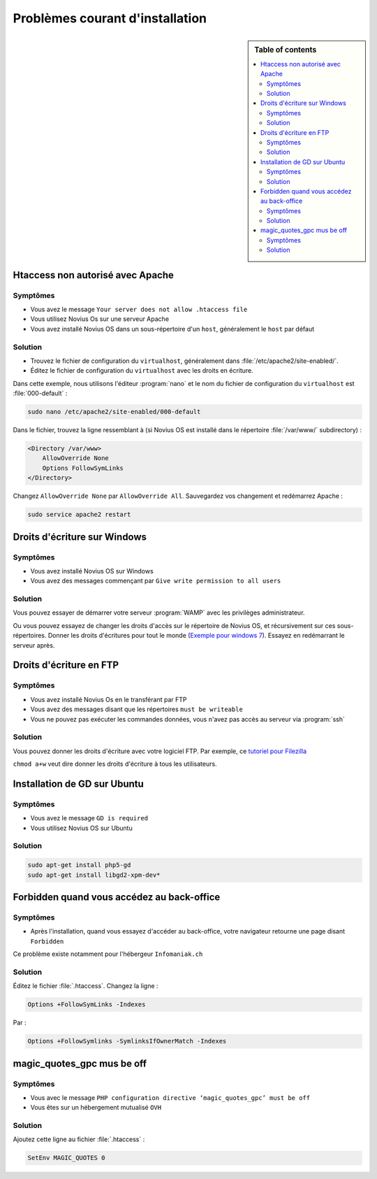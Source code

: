 Problèmes courant d'installation
################################

.. sidebar:: Table of contents

    .. contents::
        :backlinks: top
        :depth: 2
        :local:

Htaccess non autorisé avec Apache
*********************************

Symptômes
---------

* Vous avez le message ``Your server does not allow .htaccess file``
* Vous utilisez Novius Os sur une serveur Apache
* Vous avez installé Novius OS dans un sous-répertoire d'un ``host``, généralement le ``host`` par défaut

Solution
--------

* Trouvez le fichier de configuration du ``virtualhost``, généralement dans :file:`/etc/apache2/site-enabled/`.
* Éditez le fichier de configuration du ``virtualhost`` avec les droits en écriture.

Dans cette exemple, nous utilisons l'éditeur :program:`nano` et le nom du fichier de configuration du ``virtualhost`` est :file:`000-default` :

.. code-block:: bash

    sudo nano /etc/apache2/site-enabled/000-default

Dans le fichier, trouvez la ligne ressemblant à (si Novius OS est installé dans le répertoire :file:`/var/www/` subdirectory)  :

.. code-block:: apache

    <Directory /var/www>
        AllowOverride None
        Options FollowSymLinks
    </Directory>

Changez ``AllowOverride None`` par ``AllowOverride All``. Sauvegardez vos changement et redémarrez Apache :

.. code-block:: bash

    sudo service apache2 restart

Droits d'écriture sur Windows
*****************************

Symptômes
---------

* Vous avez installé Novius OS sur Windows
* Vous avez des messages commençant par ``Give write permission to all users``

Solution
--------

Vous pouvez essayer de démarrer votre serveur :program:`WAMP` avec les privilèges administrateur.

Ou vous pouvez essayez de changer les droits d'accès sur le répertoire de Novius OS, et récursivement sur ces sous-répertoires.
Donner les droits d'écritures pour tout le monde (`Exemple pour windows 7 <http://www.wikihow.com/Change-File-Permissions-on-Windows-7>`__).
Essayez en redémarrant le serveur après.

Droits d'écriture en FTP
************************

Symptômes
---------

* Vous avez installé Novius Os en le transférant par FTP
* Vous avez des messages disant que les répertoires ``must be writeable``
* Vous ne pouvez pas exécuter les commandes données, vous n'avez pas accès au serveur via :program:`ssh`

Solution
--------

Vous pouvez donner les droits d'écriture avec votre logiciel FTP. Par exemple, ce `tutoriel pour Filezilla <http://www.dummies.com/how-to/content/how-to-change-file-permissions-using-filezilla-on-.html>`__

``chmod a+w`` veut dire donner les droits d'écriture à tous les utilisateurs.

Installation de GD sur Ubuntu
******************************

Symptômes
---------

* Vous avez le message ``GD is required``
* Vous utilisez Novius OS sur Ubuntu

Solution
--------

.. code-block:: bash

    sudo apt-get install php5-gd
    sudo apt-get install libgd2-xpm-dev*

Forbidden quand vous accédez au back-office
*******************************************

Symptômes
---------

* Après l'installation, quand vous essayez d'accéder au back-office, votre navigateur retourne une page disant ``Forbidden``

Ce problème existe notamment pour l'hébergeur ``Infomaniak.ch``

Solution
--------

Éditez le fichier :file:`.htaccess`. Changez la ligne :


.. code-block:: apache

    Options +FollowSymLinks -Indexes

Par :

.. code-block:: apache

    Options +FollowSymlinks -SymlinksIfOwnerMatch -Indexes


magic_quotes_gpc mus be off
****************************

Symptômes
---------

* Vous avec le message ``PHP configuration directive ‘magic_quotes_gpc’ must be off``
* Vous êtes sur un hébergement mutualisé ``OVH``

Solution
--------

Ajoutez cette ligne au fichier :file:`.htaccess` :

.. code-block:: apache

    SetEnv MAGIC_QUOTES 0

